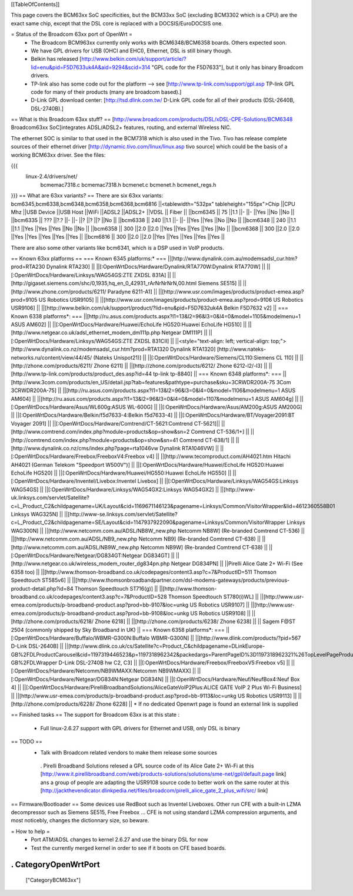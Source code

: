 [[TableOfContents]]

This page covers the BCM63xx SoC specificities, but the BCM33xx SoC (excluding BCM3302 which is a CPU) are the exact same chip, except that the DSL core is replaced with a DOCSIS/EuroDOCSIS one.

= Status of the Broadcom 63xx port of OpenWrt =
 * The Broadcom BCM963xx currently only works with BCM6348/BCM6358 boards. Others expected soon.
 * We have GPL drivers for USB (OHCI and EHCI), Ethernet, DSL is still binary though.
 * Belkin has released [http://www.belkin.com/uk/support/article/?lid=enu&pid=F5D7633uk4A&aid=9294&scid=314 "GPL code for the F5D7633"], but it only has binary Broadcom drivers.
 * TP-link also has some code out for the platform --> see [http://www.tp-link.com/support/gpl.asp TP-link GPL code for many of their products (many are broadcom based).]
 * D-Link GPL download center: [http://tsd.dlink.com.tw/ D-Link GPL code for all of their products (DSL-2640B, DSL-2740B).]

== What is this Broadcom 63xx stuff? ==
[http://www.broadcom.com/products/DSL/xDSL-CPE-Solutions/BCM6348 Broadcom63xx SoC]integrates ADSL/ADSL2+ features, routing, and external Wireless NIC.

The ethernet SOC is similar to that used in the BCM7318 which is also used in the Tivo. Tivo has release complete sources of their ethernet driver [http://dynamic.tivo.com/linux/linux.asp tivo source] which could be the basis of a working BCM63xx driver. See the files:

{{{
 linux-2.4/drivers/net/
   bcmemac7318.c
   bcmemac7318.h
   bcmenet.c
   bcmenet.h
   bcmenet_regs.h
}}}
== What are 63xx variants? ==
There are six 63xx variants: bcm6345,bcm6338,bcm6348,bcm6358,bcm6368,bcm6816
||<tablewidth="532px" tableheight="155px">Chip ||CPU Mhz ||USB Device ||USB Host ||WiFi ||ADSL2 ||ADSL2+ ||VDSL || Fiber ||
||bcm6345 ||  75 ||1.1 ||- ||- ||Yes ||No ||No ||
||bcm6335 ||  ??? ||?.? ||- ||- ||? ||? ||? ||No ||
||bcm6338 ||  240 ||1.1 ||- ||- ||Yes ||Yes ||No ||No ||
||bcm6348 ||  240 ||1.1 ||1.1 ||Yes ||Yes ||Yes ||No ||No ||
||bcm6358 ||  300 ||2.0 ||2.0 ||Yes ||Yes ||Yes ||Yes ||No ||
||bcm6368 ||  300 ||2.0 ||2.0 ||Yes ||Yes ||Yes ||Yes ||Yes ||
||bcm6816 ||  300 ||2.0 ||2.0 ||Yes ||Yes ||Yes ||Yes ||Yes ||


There are also some other variants like bcm6341, which is a DSP used in VoIP products.

== Known 63xx platforms ==
=== Known 6345 platforms:* ===
||[http://www.dynalink.com.au/modemsadsl_cur.htm?prod=RTA230 Dynalink RTA230] ||
||[:OpenWrtDocs/Hardware/Dynalink/RTA770W:Dynalink RTA770W] ||
||[:OpenWrtDocs/Hardware/Linksys/WAG54GS:ZTE ZXDSL 831A] ||
||[http://gigaset.siemens.com/shc/0,1935,hq_en_0_42931_rArNrNrNrN,00.html Siemens SE515] ||
||[http://www.zhone.com/products/6211/ Paradyne 6211-A1] ||
||[http://www.usr.com/images/products/product-emea.asp?prod=9105 US Robotics USR9105] ||
||[http://www.usr.com/images/products/product-emea.asp?prod=9106 US Robotics USR9106] ||
||[http://www.belkin.com/uk/support/product/?lid=enu&pid=F5D7632uk4A Belkin F5D7632 v2] ||
=== Known 6338 platforms*: ===
||[http://ru.asus.com/products.aspx?l1=13&l2=96&l3=0&l4=0&model=1105&modelmenu=1 ASUS AM602] ||
||[:OpenWrtDocs/Hardware/Huawei/EchoLife HG520:Huawei EchoLife HG510] ||
||[http://www.netgear.co.uk/adsl_ethernet_modem_dm111p.php Netgear DM111P] ||
||[:OpenWrtDocs/Hardware/Linksys/WAG54GS:ZTE ZXDSL 831CII] ||
||<style="text-align: left; vertical-align: top;">[http://www.dynalink.co.nz/modemsadsl_cur.htm?prod=RTA1320 Dynalink RTA1320] [http://www.nateks-networks.ru/content/view/44/45/ (Nateks Unispot21)] ||
||[:OpenWrtDocs/Hardware/Siemens/CL110:Siemens CL 110] ||
||[http://zhone.com/products/6211/ Zhone 6211] ||
||[http://zhone.com/products/6212/ Zhone 6212-l2/-l3] ||
||[http://www.tp-link.com/products/product_des.asp?id=44 tp-link tp-8840] ||
=== Known 6348 platforms*: ===
||[http://www.3com.com/products/en_US/detail.jsp?tab=features&pathtype=purchase&sku=3CRWDR200A-75 3Com 3CRWDR200A-75] ||
||[http://ru.asus.com/products.aspx?l1=13&l2=96&l3=0&l4=0&model=1106&modelmenu=1 ASUS AM604] ||
||[http://ru.asus.com/products.aspx?l1=13&l2=96&l3=0&l4=0&model=1107&modelmenu=1 ASUS AM604g] ||
||[:OpenWrtDocs/Hardware/Asus/WL600g:ASUS WL-600G] ||
||[:OpenWrtDocs/Hardware/Asus/AM200g:ASUS AM200G] ||
||[:OpenWrtDocs/Hardware/Belkin/f5d7633-4:Belkin f5d7633-4] ||
||[:OpenWrtDocs/Hardware/BT/Voyager2091:BT Voyager 2091] ||
||[:OpenWrtDocs/Hardware/Comtrend/CT-5621:Comtrend CT-5621]||
||[http://www.comtrend.com/index.php?module=products&op=show&sn=2 Comtrend CT-536/1+] ||
||[http://comtrend.com/index.php?module=products&op=show&sn=41 Comtrend CT-638/1] ||
||[http://www.dynalink.co.nz/cms/index.php?page=rta1046vw Dynalink RTA1046VW] ||
||[:OpenWrtDocs/Hardware/Freebox/FreeboxV4:Freebox v4] ||
||[http://www.tecomproduct.com/AH4021.htm Hitachi AH4021 (German Telekom "Speedport W500V")] ||
||[:OpenWrtDocs/Hardware/Huawei/EchoLife HG520:Huawei EchoLife HG520] ||
||[:OpenWrtDocs/Hardware/Huawei/HG550:Huawei EchoLife HG550] ||
||[:OpenWrtDocs/Hardware/Inventel/Livebox:Inventel Livebox] ||
||[:OpenWrtDocs/Hardware/Linksys/WAG54GS:Linksys WAG54GS] ||
||[:OpenWrtDocs/Hardware/Linksys/WAG54GX2:Linksys WAG54GX2] ||
||[http://www-uk.linksys.com/servlet/Satellite?c=L_Product_C2&childpagename=UK/Layout&cid=1169671146123&pagename=Linksys/Common/VisitorWrapper&lid=4612360558B01 Linksys WAG325N] ||
||[http://www-se.linksys.com/servlet/Satellite?c=L_Product_C2&childpagename=SE/Layout&cid=1147937922090&pagename=Linksys/Common/VisitorWrapper Linksys WAG300N] ||
||[http://www.netcomm.com.au/ADSL/NB8W_new.php Netcomm NB8W] (Re-branded Comtrend CT-536) ||
||[http://www.netcomm.com.au/ADSL/NB9_new.php Netcomm NB9] (Re-branded Comtrend CT-638) ||
||[http://www.netcomm.com.au/ADSL/NB9W_new.php Netcomm NB9W] (Re-branded Comtrend CT-638) ||
||[:OpenWrtDocs/Hardware/Netgear/DG834GT:Netgear DG834GT] ||
||[http://www.netgear.co.uk/wireless_modem_router_dg834pn.php Netgear DG834PN] ||
||Pirelli Alice Gate 2+ Wi-Fi (See 6358 too) ||
||[http://www.thomson-broadband.co.uk/codepages/content3.asp?c=7&ProductID=511 Thomson Speedtouch ST585v6] ||
||[http://www.thomsonbroadbandpartner.com/dsl-modems-gateways/products/previous-product-detail.php?id=84 Thomson Speedtouch ST716(g)] ||
||[http://www.thomson-broadband.co.uk/codepages/content3.asp?c=7&ProductID=528 Thomson Speedtouch ST780(i)WL] ||
||[http://www.usr-emea.com/products/p-broadband-product.asp?prod=bb-9107&loc=unkg US Robotics USR9107] ||
||[http://www.usr-emea.com/products/p-broadband-product.asp?prod=bb-9108&loc=unkg US Robotics USR9108] ||
||[http://zhone.com/products/6218/ Zhone 6218] ||
||[http://zhone.com/products/6238/ Zhone 6238] ||
|| Sagem F@ST 2504 (commonly shipped by Sky Broadband in UK) ||
=== Known 6358 platforms*: ===
||[:OpenWrtDocs/Hardware/Buffalo/WBMR-G300N:Buffalo WBMR-G300N] ||
||[http://www.dlink.com/products/?pid=567 D-Link DSL-2640B] ||
||[http://www.dlink.co.uk/cs/Satellite?c=Product_C&childpagename=DLinkEurope-GB%2FDLProductCarousel&cid=1197319446523&p=1197318962342&packedargs=ParentPageID%3D1197318962321%26TopLevelPageProduct%3DConsumer%26locale%3D1195806691854%26packedargs%3DProductParentID%253D1195808621247&pagename=DLinkEurope-GB%2FDLWrapper D-Link DSL-2740B hw C2, C3] ||
||[:OpenWrtDocs/Hardware/Freebox/FreeboxV5:Freebox v5] ||
||[:OpenWrtDocs/Hardware/Netcomm/NB9WMAXX:Netcomm NB9WMAXX] ||
||[:OpenWrtDocs/Hardware/Netgear/DG834N:Netgear DG834N] ||
||[:OpenWrtDocs/Hardware/Neuf/NeufBox4:Neuf Box 4] ||
||[:OpenWrtDocs/Hardware/PirelliBroadbandSolutions/AliceGateVoIP2Plus:ALICE GATE VoIP 2 Plus Wi-Fi Business] ||
||[http://www.usr-emea.com/products/p-broadband-product.asp?prod=bb-9113&loc=unkg US Robotics USR9113] ||
||[http://zhone.com/products/6228/ Zhone 6228] ||
* If no dedicated Openwrt page is found an external link is supplied

== Finished tasks ==
The support for Broadcom 63xx is at this state :

 * Full linux-2.6.27 support with GPL drivers for Ethernet and USB, only DSL is binary
== TODO ==
 * Talk with Broadcom related vendors to make them release some sources
  . Pirelli Broadband Solutions relesed a GPL source code of its Alice Gate 2+ Wi-Fi at this [http://www.it.pirellibroadband.com/web/products-solutions/solutions/sme-net/gpl/default.page link] ans a group of people are adapting the USR9108 source code to better work on the same router at this [http://jackthevendicator.dlinkpedia.net/files/broadcom/pirelli_alice_gate_2_plus_wifi/src/ link]
== Firmware/Bootloader ==
Some devices use RedBoot such as Inventel Liveboxes. Other run CFE with a built-in LZMA decompressor such as Siemens SE515, Free Freebox ... CFE is not using standard LZMA compression arguments, and most noticebly, changes the dictionnary size, so beware.

= How to help =
 * Port ATM/ADSL changes to kernel 2.6.27 and use the binary DSL for now
 * Test the currently merged kernel in order to see if it boots on CFE based boards.
----
 . CategoryOpenWrtPort
----
 ["CategoryBCM63xx"]
